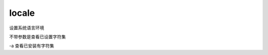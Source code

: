 ==========================
locale
==========================


.. post:: 2023-02-24 22:59:42
  :tags: linux, linux指令
  :category: 操作系统
  :author: YanQue
  :location: CD
  :language: zh-cn


设置系统语言环境

不带参数是查看已设置字符集

-a 查看已安装有字符集

